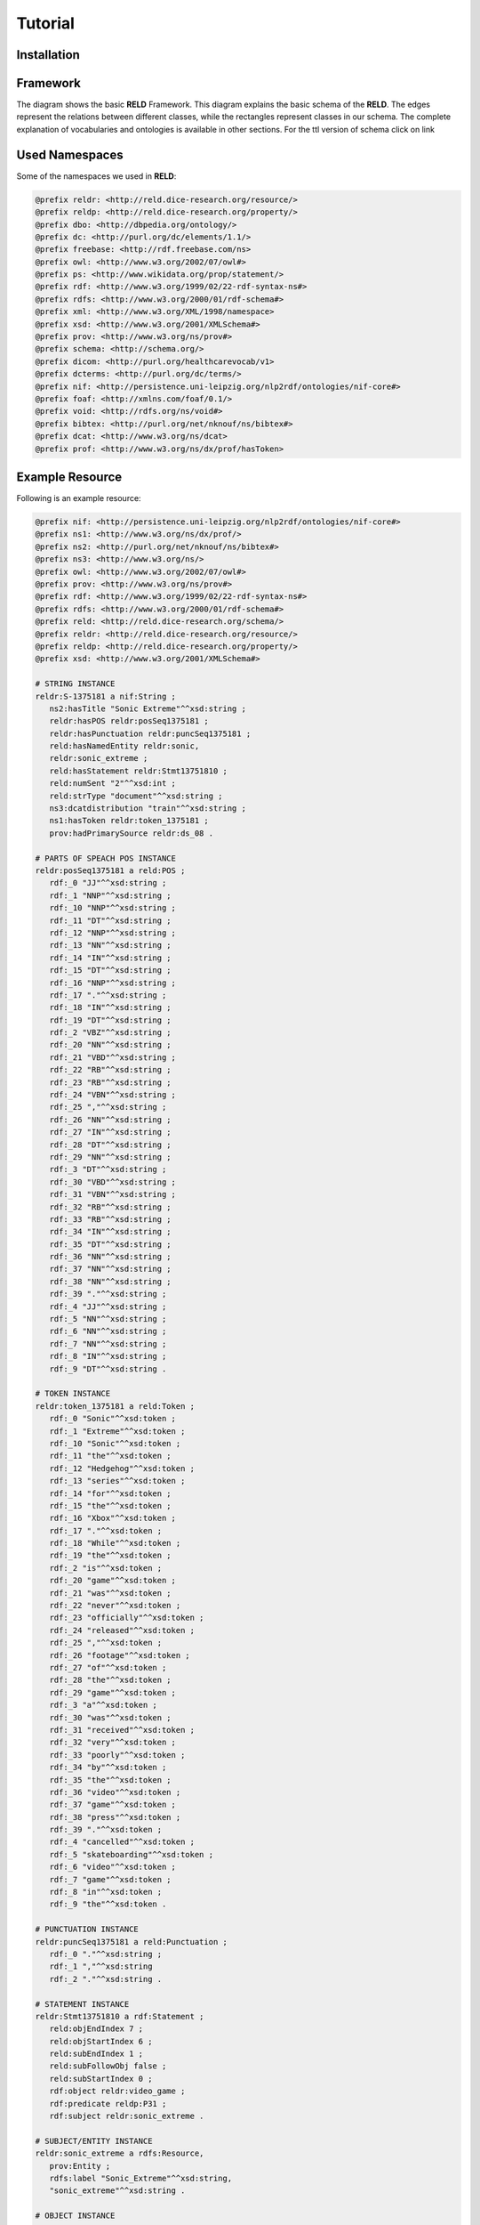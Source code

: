 Tutorial
========

.. _installation:

Installation
------------



Framework
---------

The diagram shows the basic **RELD** Framework. This diagram explains the basic schema of the **RELD**.
The edges represent the relations between different classes, while the rectangles represent classes in our schema.
The complete explanation of vocabularies and ontologies is available in other sections. 
For the ttl version of schema click on link

.. image:: /images/mod.png


Used Namespaces
-----------------
Some of the namespaces we used in **RELD**:

.. code-block:: ttl

   @prefix reldr: <http://reld.dice-research.org/resource/>
   @prefix reldp: <http://reld.dice-research.org/property/>
   @prefix dbo: <http://dbpedia.org/ontology/>
   @prefix dc: <http://purl.org/dc/elements/1.1/>
   @prefix freebase: <http://rdf.freebase.com/ns>
   @prefix owl: <http://www.w3.org/2002/07/owl#>
   @prefix ps: <http://www.wikidata.org/prop/statement/>
   @prefix rdf: <http://www.w3.org/1999/02/22-rdf-syntax-ns#>
   @prefix rdfs: <http://www.w3.org/2000/01/rdf-schema#>
   @prefix xml: <http://www.w3.org/XML/1998/namespace>
   @prefix xsd: <http://www.w3.org/2001/XMLSchema#>
   @prefix prov: <http://www.w3.org/ns/prov#>
   @prefix schema: <http://schema.org/>
   @prefix dicom: <http://purl.org/healthcarevocab/v1>
   @prefix dcterms: <http://purl.org/dc/terms/>
   @prefix nif: <http://persistence.uni-leipzig.org/nlp2rdf/ontologies/nif-core#>
   @prefix foaf: <http://xmlns.com/foaf/0.1/>
   @prefix void: <http://rdfs.org/ns/void#>
   @prefix bibtex: <http://purl.org/net/nknouf/ns/bibtex#>
   @prefix dcat: <http://www.w3.org/ns/dcat>
   @prefix prof: <http://www.w3.org/ns/dx/prof/hasToken>

Example Resource
-----------------
Following is an example resource:

.. code-block:: ttl

   @prefix nif: <http://persistence.uni-leipzig.org/nlp2rdf/ontologies/nif-core#>
   @prefix ns1: <http://www.w3.org/ns/dx/prof/> 
   @prefix ns2: <http://purl.org/net/nknouf/ns/bibtex#>
   @prefix ns3: <http://www.w3.org/ns/>
   @prefix owl: <http://www.w3.org/2002/07/owl#>
   @prefix prov: <http://www.w3.org/ns/prov#>
   @prefix rdf: <http://www.w3.org/1999/02/22-rdf-syntax-ns#>
   @prefix rdfs: <http://www.w3.org/2000/01/rdf-schema#>
   @prefix reld: <http://reld.dice-research.org/schema/>
   @prefix reldr: <http://reld.dice-research.org/resource/>
   @prefix reldp: <http://reld.dice-research.org/property/>
   @prefix xsd: <http://www.w3.org/2001/XMLSchema#>

   # STRING INSTANCE
   reldr:S-1375181 a nif:String ;
      ns2:hasTitle "Sonic Extreme"^^xsd:string ;
      reldr:hasPOS reldr:posSeq1375181 ;
      reldr:hasPunctuation reldr:puncSeq1375181 ;
      reld:hasNamedEntity reldr:sonic,
      reldr:sonic_extreme ;
      reld:hasStatement reldr:Stmt13751810 ;
      reld:numSent "2"^^xsd:int ;
      reld:strType "document"^^xsd:string ;
      ns3:dcatdistribution "train"^^xsd:string ;
      ns1:hasToken reldr:token_1375181 ;
      prov:hadPrimarySource reldr:ds_08 .

   # PARTS OF SPEACH POS INSTANCE
   reldr:posSeq1375181 a reld:POS ;
      rdf:_0 "JJ"^^xsd:string ;
      rdf:_1 "NNP"^^xsd:string ;
      rdf:_10 "NNP"^^xsd:string ;
      rdf:_11 "DT"^^xsd:string ;
      rdf:_12 "NNP"^^xsd:string ;
      rdf:_13 "NN"^^xsd:string ;
      rdf:_14 "IN"^^xsd:string ;
      rdf:_15 "DT"^^xsd:string ;
      rdf:_16 "NNP"^^xsd:string ;
      rdf:_17 "."^^xsd:string ;
      rdf:_18 "IN"^^xsd:string ;
      rdf:_19 "DT"^^xsd:string ;
      rdf:_2 "VBZ"^^xsd:string ;
      rdf:_20 "NN"^^xsd:string ;
      rdf:_21 "VBD"^^xsd:string ;
      rdf:_22 "RB"^^xsd:string ;
      rdf:_23 "RB"^^xsd:string ;
      rdf:_24 "VBN"^^xsd:string ;
      rdf:_25 ","^^xsd:string ;
      rdf:_26 "NN"^^xsd:string ;
      rdf:_27 "IN"^^xsd:string ;
      rdf:_28 "DT"^^xsd:string ;
      rdf:_29 "NN"^^xsd:string ;
      rdf:_3 "DT"^^xsd:string ;
      rdf:_30 "VBD"^^xsd:string ;
      rdf:_31 "VBN"^^xsd:string ;
      rdf:_32 "RB"^^xsd:string ;
      rdf:_33 "RB"^^xsd:string ;
      rdf:_34 "IN"^^xsd:string ;
      rdf:_35 "DT"^^xsd:string ;
      rdf:_36 "NN"^^xsd:string ;
      rdf:_37 "NN"^^xsd:string ;
      rdf:_38 "NN"^^xsd:string ;
      rdf:_39 "."^^xsd:string ;
      rdf:_4 "JJ"^^xsd:string ;
      rdf:_5 "NN"^^xsd:string ;
      rdf:_6 "NN"^^xsd:string ;
      rdf:_7 "NN"^^xsd:string ;
      rdf:_8 "IN"^^xsd:string ;
      rdf:_9 "DT"^^xsd:string .

   # TOKEN INSTANCE
   reldr:token_1375181 a reld:Token ;
      rdf:_0 "Sonic"^^xsd:token ;
      rdf:_1 "Extreme"^^xsd:token ;
      rdf:_10 "Sonic"^^xsd:token ;
      rdf:_11 "the"^^xsd:token ;
      rdf:_12 "Hedgehog"^^xsd:token ;
      rdf:_13 "series"^^xsd:token ;
      rdf:_14 "for"^^xsd:token ;
      rdf:_15 "the"^^xsd:token ;
      rdf:_16 "Xbox"^^xsd:token ;
      rdf:_17 "."^^xsd:token ;
      rdf:_18 "While"^^xsd:token ;
      rdf:_19 "the"^^xsd:token ;
      rdf:_2 "is"^^xsd:token ;
      rdf:_20 "game"^^xsd:token ;
      rdf:_21 "was"^^xsd:token ;
      rdf:_22 "never"^^xsd:token ;
      rdf:_23 "officially"^^xsd:token ;
      rdf:_24 "released"^^xsd:token ;
      rdf:_25 ","^^xsd:token ;
      rdf:_26 "footage"^^xsd:token ;
      rdf:_27 "of"^^xsd:token ;
      rdf:_28 "the"^^xsd:token ;
      rdf:_29 "game"^^xsd:token ;
      rdf:_3 "a"^^xsd:token ;
      rdf:_30 "was"^^xsd:token ;
      rdf:_31 "received"^^xsd:token ;
      rdf:_32 "very"^^xsd:token ;
      rdf:_33 "poorly"^^xsd:token ;
      rdf:_34 "by"^^xsd:token ;
      rdf:_35 "the"^^xsd:token ;
      rdf:_36 "video"^^xsd:token ;
      rdf:_37 "game"^^xsd:token ;
      rdf:_38 "press"^^xsd:token ;
      rdf:_39 "."^^xsd:token ;
      rdf:_4 "cancelled"^^xsd:token ;
      rdf:_5 "skateboarding"^^xsd:token ;
      rdf:_6 "video"^^xsd:token ;
      rdf:_7 "game"^^xsd:token ;
      rdf:_8 "in"^^xsd:token ;
      rdf:_9 "the"^^xsd:token .

   # PUNCTUATION INSTANCE
   reldr:puncSeq1375181 a reld:Punctuation ;
      rdf:_0 "."^^xsd:string ;
      rdf:_1 ","^^xsd:string
      rdf:_2 "."^^xsd:string .

   # STATEMENT INSTANCE
   reldr:Stmt13751810 a rdf:Statement ;
      reld:objEndIndex 7 ;
      reld:objStartIndex 6 ;
      reld:subEndIndex 1 ;
      reld:subFollowObj false ;
      reld:subStartIndex 0 ;
      rdf:object reldr:video_game ;
      rdf:predicate reldp:P31 ;
      rdf:subject reldr:sonic_extreme .

   # SUBJECT/ENTITY INSTANCE
   reldr:sonic_extreme a rdfs:Resource,
      prov:Entity ;
      rdfs:label "Sonic_Extreme"^^xsd:string,
      "sonic_extreme"^^xsd:string .

   # OBJECT INSTANCE
   reldr:brave_video_game a rdfs:Resource ;
      rdfs:label "Brave_video_game"^^xsd:string .

   # PREDICATE INSTANCE
   reldp:P31 a rdf:Property ;
      rdfs:label "P31"^^xsd:string ;
      owl:equivalentProperty reldp:instance_of .

   # DATASET INSTANCE
   reldr:ds_08 a reld:Dataset ;
      dbo:knownFor "relation_extraction_and_natural_language"^^xsd:string ;
      dc:title "T-REx"^^xsd:string ;
      dcterms:language "en"^^xsd:string ;
      dicom:datasetType "document"^^xsd:string ;
      schema:url <https://hadyelsahar.github.io/t-rex/downloads> .


Some usful queires
-------------------

.. code-block:: sparql

   # Get all Relations from NYT-FB dataset.

   SELECT DISTINCT ?relation
   FROM <http://reld.dice-research.org/Nyt-FB>
   WHERE {
      ?s a rdf:Statement;
         rdf:predicate ?relation.
   }

.. code-block:: sparql

   #Get all triples from Wikipedia-Wikidata

   SELECT DISTINCT count(*)
   FROM <http://reld.dice-research.org/WikiRE>
   WHERE {
      ?s ?p ?o . 
   }

.. code-block:: sparql

   # Get all distinct String instances which have number of tokens higher than 250

   PREFIX reld: <http://reld.dice-research.org/schema/>
   PREFIX nif: <http://persistence.uni-leipzig.org/nlp2rdf/ontologies/nif-core#>
   PREFIX prof: <http://www.w3.org/ns/dx/prof/>
   SELECT DISTINCT ?sent
   WHERE {
      ?sent a nif:String;
            prof:hasToken ?token.
      
      ?token ?p ?o.
   }
   GROUP BY ?sent
   HAVING (COUNT (?token ) > 250)

.. code-block:: sparql

   # Select all sentences containing more than 50 named entities

   PREFIX reld: <http://reld.dice-research.org/schema/>
   PREFIX nif: <http://persistence.uni-leipzig.org/nlp2rdf/ontologies/nif-core#>
   PREFIX prof: <http://www.w3.org/ns/dx/prof/>
   PREFIX prov: <http://www.w3.org/ns/prov#>
   SELECT DISTINCT ?sent
   WHERE {
   ?sent a nif:String;
      reld:hasNamedEntity ?ent.
   }
   GROUP BY ?sent
   HAVING (COUNT (?ent) > 50)

.. code-block:: sparql

   # Select all distinct relations with averges of subject and object start indices

   PREFIX reldv: <http://reld.dice-research.org/schema/>
   PREFIX nif: <http://persistence.uni-leipzig.org/nlp2rdf/ontologies/nif-core#>
   PREFIX prof: <http://www.w3.org/ns/dx/prof/>
   PREFIX prov: <http://www.w3.org/ns/prov#>

   SELECT DISTINCT ?r (AVG(?subIndex) as ?avgSubStrtIdx) (AVG(?objIndex) as ?avgObjStrtIdx)
   WHERE {
      ?stmt a rdf:Statement;
      rdf:predicate ?r;
      reldv:subStartIndex ?subIndex;
      reldv:objStartIndex ?objIndex.
   
   }  

.. code-block:: sparql

   # Generate benchmark of having sentences length less than 50, and other required features

   PREFIX reld:<http://reld.dice-research.org/schema/>
   PREFIX nif:<http://persistence.uni-leipzig.org/nlp2rdf/ontologies/nif-core#>
   PREFIX prof:<http://www.w3.org/ns/dx/prof/>
   SELECT DISTINCT
   ?sent ( count(?t ) as ?Tokens) ( count (?e) as ?Entities) ( count(?stmt) as ?Statment)
   WHERE
   {
      ?sent a nif:String ;
      reld:hasStatement ?stmt ;
      reld:hasNamedEntity ?e ;
      prof:hasToken ?token .
      ?token ?p ?t .
   }
   GROUP BY ?sent
   HAVING ( COUNT(?stmt) > 4 && COUNT (?e) > 10 && COUNT(?t ) < 50)

.. code-block:: sparql

   # A balance dataset of relations each having 700 sentneces
   
   PREFIX reld:<http://reld.dice-research.org/schema/>
   PREFIX nif:<http://persistence.uni-leipzig.org/nlp2rdf/ontologies/nif-core#>
   PREFIX prof:<http://www.w3.org/ns/dx/prof/>
   SELECT DISTINCT ?properties COUNT(?sent )
   WHERE {
      ?sent a nif:String ;
      reld:hasStatement ?stmt .
      ?stmt rdf:predicate ?properties .
   }
   GROUP BY ?properties
   HAVING ( COUNT(?sent ) = 700)

Dereferencing 
-------------

We also allow dereferencing our dataset URIs using LodView link. LodView allows RELD users to browse our RDF resource
and offers easy-to-use representation of the RDF data. An example resource from the LodView is shown in the following figure.
To see it online click `here <https://reld.dice-research.org/lodview/cbs.html>`_

.. image:: images/lod.png

Named Graphs
------------

To use the data of a single relation extraction dataset **RELD** uses a named graph. Named graphs in **RELD** are kept using
the http://reld.dice-research.org/``dataset_name``. ``dataset_name`` in URI represents the name of each dataset. For simplicity, we use the names
of the datasets as shown in the following :ref:`Table <table>` . Some datasets names are shorten for simplicity.

.. _table:

.. csv-table:: Named Graphs with their used URIs in RELD
   :header: Dataset, Named Graphs 
   :widths: 15,30

   SemEval 2010 Task 8, http://reld.dice-research.org/SemEval
   NYT-FB, http://reld.dice-research.org/Nyt-FB
   FewREL, http://reld.dice-research.org/FewRel
   Google-RE, http://reld.dice-research.org/Google-RE
   WebNLG, http://reld.dice-research.org/WebNLG
   Wikipedia-Wikidata,http://reld.dice-research.org/WikiRE
   DocRED,http://reld.dice-research.org/DocRed
   T-REx,http://reld.dice-research.org/T-Rex 




